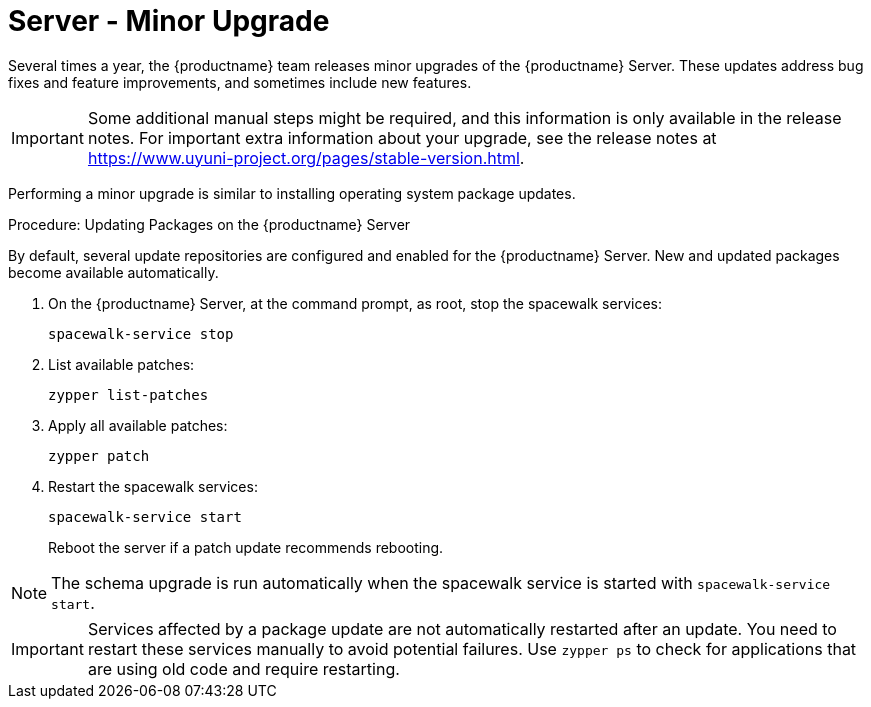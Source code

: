 [server-minor-upgrade]
= Server - Minor Upgrade

Several times a year, the {productname} team releases minor upgrades of the
{productname} Server.  These updates address bug fixes and feature
improvements, and sometimes include new features.

[IMPORTANT]
====
Some additional manual steps might be required, and this information is only
available in the release notes.  For important extra information about your
upgrade, see the release notes at
https://www.uyuni-project.org/pages/stable-version.html.
====

Performing a minor upgrade is similar to installing operating system package
updates.

.Procedure: Updating Packages on the {productname} Server

By default, several update repositories are configured and enabled for the
{productname} Server.  New and updated packages become available
automatically.

. On the {productname} Server, at the command prompt, as root, stop the
  spacewalk services:
+
----
spacewalk-service stop
----
. List available patches:
+
----
zypper list-patches
----
. Apply all available patches:
+
----
zypper patch
----

. Restart the spacewalk services:
+
----
spacewalk-service start
----
+
Reboot the server if a patch update recommends rebooting.

[NOTE]
====
ifeval::[{suma-content} == true]
Starting with {productname} 4.1, [command]``spacewalk-schema-upgrade`` is
not needed anymore.
endif::[]
ifeval::[{uyuni-content} == true]
Starting with {productname} 2020.04 [command]``spacewalk-schema-upgrade`` is
not needed anymore.
endif::[]
The schema upgrade is run automatically when the spacewalk service is
started with [command]``spacewalk-service start``.
====

[IMPORTANT]
====
Services affected by a package update are not automatically restarted after
an update.  You need to restart these services manually to avoid potential
failures.  Use [command]``zypper ps`` to check for applications that are
using old code and require restarting.
====
